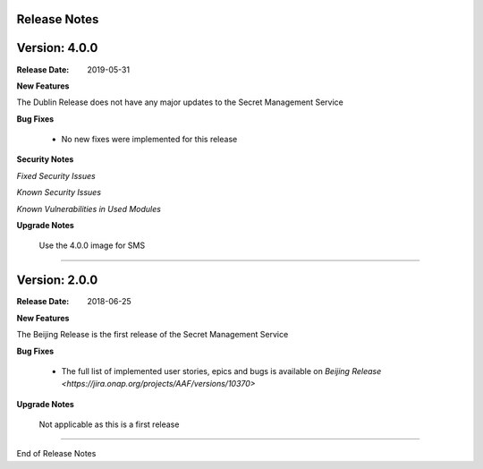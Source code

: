 .. This work is licensed under a Creative Commons Attribution 4.0 International License.
.. http://creativecommons.org/licenses/by/4.0
.. Copyright (c) 2018 Intel Corp, Inc.

Release Notes
-------------

Version: 4.0.0
--------------

:Release Date: 2019-05-31

**New Features**

The Dublin Release does not have any major updates to the Secret Management Service

**Bug Fixes**

	- No new fixes were implemented for this release

**Security Notes**

*Fixed Security Issues*

*Known Security Issues*

*Known Vulnerabilities in Used Modules*

**Upgrade Notes**

    Use the 4.0.0 image for SMS

===========

Version: 2.0.0
--------------

:Release Date: 2018-06-25

**New Features**

The Beijing Release is the first release of the Secret Management Service

**Bug Fixes**

	- The full list of implemented user stories, epics and bugs is available on `Beijing Release <https://jira.onap.org/projects/AAF/versions/10370>`

**Upgrade Notes**

    Not applicable as this is a first release

===========

End of Release Notes
